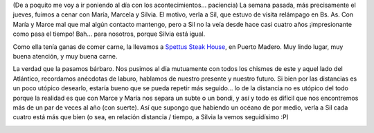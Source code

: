 .. title: Cena con Silvia, Marcela y María
.. slug: cena_con_silvia_marcela_y_maria
.. date: 2005-10-12 03:39:47 UTC-03:00
.. tags: General
.. category: 
.. link: 
.. description: 
.. type: text
.. author: cHagHi
.. from_wp: True

(De a poquito me voy a ir poniendo al día con los acontecimientos...
paciencia) La semana pasada, más precisamente el jueves, fuimos a cenar
con María, Marcela y Silvia. El motivo, verla a Sil, que estuvo de
visita relámpago en Bs. As. Con María y Marce mal que mal algún contacto
mantengo, pero a Sil no la veía desde hace casi cuatro años
¡impresionante como pasa el tiempo! Bah... para nosotros, porque Silvia
está igual.

.. image:: /images/spettus01.jpg
   :alt: María, Marce, cHagHi, Sil
   :align: right

Como ella tenía ganas de comer carne, la llevamos a `Spettus Steak
House`_, en Puerto Madero. Muy lindo lugar, muy buena atención, y muy
buena carne.

La verdad que la pasamos bárbaro. Nos pusimos al día mutuamente con
todos los chismes de este y aquel lado del Atlántico, recordamos
anécdotas de laburo, hablamos de nuestro presente y nuestro futuro. Si
bien por las distancias es un poco utópico desearlo, estaría bueno que
se pueda repetir más seguido... lo de la distancia no es utópico del
todo porque la realidad es que con Marce y María nos separa un subte o
un bondi, y así y todo es difícil que nos encontremos más de un par de
veces al año (con suerte). Así que supongo que habiendo un océano de por
medio, verla a Sil cada cuatro está más que bien (o sea, en relación
distancia / tiempo, a Silvia la vemos seguidísimo :P)

.. image:: /images/spettus02.jpg
   :alt: Sil y cHagHi

.. _Spettus Steak House: http://www.spettus-buenosaires.com.ar/html/spettusindice.html
